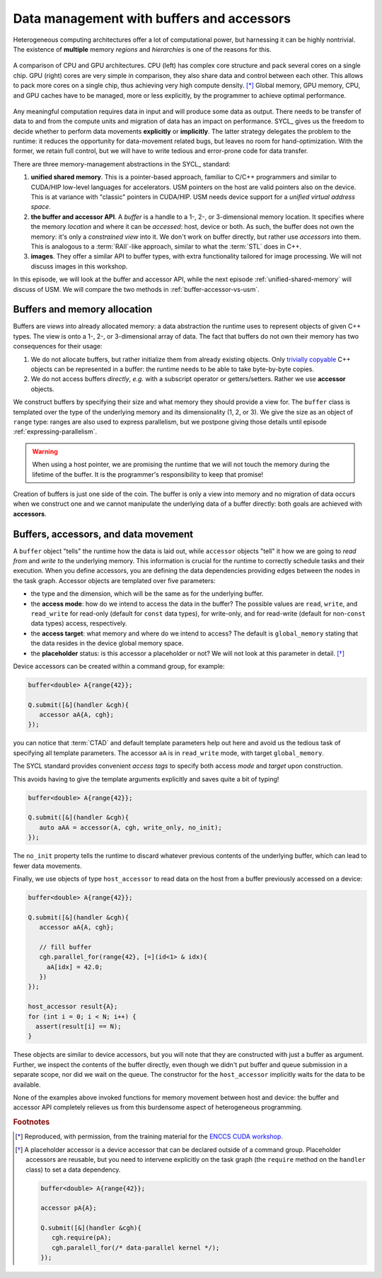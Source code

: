 .. _buffers-accessors:


Data management with buffers and accessors
==========================================

.. questions::

   - What facilities does SYCL offer to manage memory spaces in an heterogeneous environment?

.. objectives::

   - Learn about the buffer and accessor API.
   - Learn how the SYCL runtime manages memory.


Heterogeneous computing architectures offer a lot of computational power, but
harnessing it can be highly nontrivial. The existence of **multiple** memory
*regions* and *hierarchies* is one of the reasons for this.

.. figure:: img/CPUAndGPU.png
    :align: center

    A comparison of CPU and GPU architectures.  CPU (left) has complex core
    structure and pack several cores on a single chip.  GPU (right) cores are
    very simple in comparison, they also share data and control between each
    other.  This allows to pack more cores on a single chip, thus achieving very
    high compute density. [*]_
    Global memory, GPU memory, CPU, and GPU caches have to be managed, more or
    less explicitly, by the programmer to achieve optimal performance.

Any meaningful computation requires data in input and will produce some data as
output.  There needs to be transfer of data to and from the compute units and
migration of data has an impact on performance.
SYCL_ gives us the freedom to decide whether to perform data movements
**explicitly** or **implicitly**. The latter strategy delegates the problem to
the runtime: it reduces the opportunity for data-movement related bugs, but
leaves no room for hand-optimization.
With the former, we retain full control, but we will have to write tedious and
error-prone code for data transfer.

There are three memory-management abstractions in the SYCL_ standard:

#. **unified shared memory**. This is a pointer-based approach, familiar to
   C/C++ programmers and similar to CUDA/HIP low-level languages for
   accelerators. USM pointers on the host are valid pointers also on the device.
   This is at variance with "classic" pointers in CUDA/HIP.  USM needs device
   support for a *unified virtual address space*.
#. **the buffer and accessor API**. A *buffer* is a handle to a 1-, 2-, or
   3-dimensional memory location. It specifies where the memory *location* and
   where it can be *accessed*: host, device or both. As such, the buffer does
   not own the memory: it's only a *constrained view* into it. We don't work on
   buffer directly, but rather use *accessors* into them.  This is analogous to
   a :term:`RAII`-like approach, similar to what the :term:`STL` does in C++.
#. **images**. They offer a similar API to buffer types, with extra
   functionality tailored for image processing. We will not discuss images in
   this workshop.

In this episode, we will look at the buffer and accessor API, while the next
episode :ref:`unified-shared-memory` will discuss of USM. We will compare the
two methods in :ref:`buffer-accessor-vs-usm`.


Buffers and memory allocation
-----------------------------

Buffers are *views* into already allocated memory: a data abstraction the
runtime uses to represent objects of given C++ types. The view is onto a 1-,
2-, or 3-dimensional array of data. The fact that buffers do not own their
memory has two consequences for their usage:

#. We do not allocate buffers, but rather initialize them from already existing
   objects.  Only `trivially copyable
   <https://en.cppreference.com/w/cpp/named_req/TriviallyCopyable>`_ C++ objects
   can be represented in a buffer: the runtime needs to be able to take
   byte-by-byte copies.
#. We do not access buffers *directly*, *e.g.* with a subscript operator or
   getters/setters. Rather we use **accessor** objects.

We construct buffers by specifying their size and what memory they should
provide a view for. The ``buffer`` class is templated over the type of the
underlying memory and its dimensionality (1, 2, or 3). We give the size as an
object of ``range`` type: ranges are also used to express parallelism, but we
postpone giving those details until episode :ref:`expressing-parallelism`.

.. signature:: Some ``buffer`` constructors

   #. We can construct a ``buffer`` using just a ``range``. Data must be
      initialized in some other fashion:

      .. code:: c++

         buffer(const range<dimensions> &bufferRange,
                const property_list &propList={});

   #. We can set the data at construction passing a host pointer and a ``range``:

      .. code:: c++

         buffer(T *hostData,
                const range<dimensions> &bufferRange,
                const property_list &propList={});

   #. We can also pass a ``std::shared_ptr`` and a ``range``:

      .. code:: c++

         buffer(const std::shared_ptr<T> &hostData,
                const range<dimensions> &bufferRange,
                const property_list &propList={});

   #. For a one-dimensional ``buffer``, a pair of iterators can suffice:

      .. code:: c++

         template <typename InputIterator>
         buffer(InputIterator first,
                InputIterator last,
                const property_list &propList={});

.. warning::

   When using a host pointer, we are promising the runtime that we will not
   touch the memory during the lifetime of the buffer. It is the programmer's
   responsibility to keep that promise!

Creation of buffers is just one side of the coin. The buffer is only a view into
memory and no migration of data occurs when we construct one and we cannot
manipulate the underlying data of a buffer directly: both goals are achieved
with **accessors**.

Buffers, accessors, and data movement
-------------------------------------

A ``buffer`` object "tells" the runtime how the data is laid out, while
``accessor`` objects "tell" it how we are going to *read from* and *write to*
the underlying memory. This information is crucial for the runtime to correctly
schedule tasks and their execution.  When you define accessors, you are defining
the data dependencies providing edges between the nodes in the task graph.
Accessor objects are templated over five parameters:

- the type and the dimension, which will be the same as for the underlying
  buffer.
- the **access mode**: how do we intend to access the data in the
  buffer? The possible values are ``read``, ``write``, and ``read_write`` for
  read-only (default for ``const`` data types), for write-only, and for
  read-write (default for non-``const`` data types) access, respectively.
- the **access target**: what memory and where do we intend to access? The
  default is ``global_memory`` stating that the data resides in the device
  global memory space.
- the **placeholder** status: is this accessor a placeholder or not? We will not
  look at this parameter in detail. [*]_

Device accessors can be created within a command group, for example:

.. code:: c++

   buffer<double> A{range{42}};

   Q.submit([&](handler &cgh){
      accessor aA{A, cgh};
   });

you can notice that :term:`CTAD` and default template parameters help out here
and avoid us the tedious task of specifying all template parameters.  The
accessor ``aA`` is in ``read_write`` mode, with target ``global_memory``.

The SYCL standard provides convenient *access tags* to specify both access
*mode* and *target* upon construction.

.. table:: Available access tags

   .. csv-table::
      :widths: auto
      :header: "Tag value" , "Access mode" , "Access target"
      :delim: ;

      ``read_write`` ; ``read_write`` ; default
      ``read_only``  ; ``read``       ; default
      ``write_only`` ; ``write``      ; default

This avoids having to give the template arguments explicitly and saves quite a
bit of typing!

.. code:: c++

   buffer<double> A{range{42}};

   Q.submit([&](handler &cgh){
      auto aAA = accessor(A, cgh, write_only, no_init);
   });

The ``no_init`` property tells the runtime to discard whatever previous contents
of the underlying buffer, which can lead to fewer data movements.

Finally, we use objects of type ``host_accessor`` to read data on the host from
a buffer previously accessed on a device:

.. code:: c++

   buffer<double> A{range{42}};

   Q.submit([&](handler &cgh){
      accessor aA{A, cgh};

      // fill buffer
      cgh.parallel_for(range{42}, [=](id<1> & idx){
        aA[idx] = 42.0;
      })
   });

   host_accessor result{A};
   for (int i = 0; i < N; i++) {
     assert(result[i] == N);
   }

These objects are similar to device accessors, but you will note that they are
constructed with just a buffer as argument. Further, we inspect the
contents of the buffer directly, even though we didn't put buffer and queue
submission in a separate scope, nor did we wait on the queue.
The constructor for the ``host_accessor`` implicitly waits for the data to be
available.

None of the examples above invoked functions for memory movement between host
and device: the buffer and accessor API completely relieves us from this
burdensome aspect of heterogeneous programming.

.. exercise:: AXPY with SYCL buffers and accessors

   We will now write an AXPY implementation in SYCL_, using the buffer and
   accessor API.  This will be a generic implementation: it will work with any
   arithmetic type, thanks to C++ templates.

   ***Don't do this at home, use optimized BLAS!**

   You can find a scaffold for the code in the
   ``content/code/day-1/01_axpy-usm/axpy.cpp`` file, alongside the CMake script
   to build the executable. You will have to complete the source code to compile
   and run correctly: follow the hints in the source file.  The solution is in
   the ``solution`` subfolder.

   #. Load the necessary modules:

      .. code:: console

         $ module load CMake hipSYCL

   #. Configure, compile, and run the code:

      .. code:: console

         $ cmake -S. -Bbuild -DHIPSYCL_TARGETS="omp"
         $ cmake --build build -- VERBOSE=1
         $ ./build/axpy

      You can use ``cuda:sm_80`` to compile for the GPU.


.. keypoints::

   - Buffers and accessors delegate memory management issues to the SYCL runtime.
   - SYCL lets you abstract away the intricacies of host-device data dependencies.
   - It can be hard to adapt an existing code to the buffer-accessor model.
   - There might be performance overhead when adopting the buffer-accessor model.


.. rubric:: Footnotes

.. [*] Reproduced, with permission, from the training material for the `ENCCS CUDA workshop <https://enccs.github.io/CUDA/1.01_GPUIntroduction/#graphics-processing-units>`_.
.. [*] A placeholder accessor is a device accessor that can be declared outside
       of a command group. Placeholder accessors are reusable, but you need to
       intervene explicitly on the task graph (the ``require`` method on the
       ``handler`` class) to set a data dependency.

       .. code:: c++

          buffer<double> A{range{42}};

          accessor pA{A};

          Q.submit([&](handler &cgh){
             cgh.require(pA);
             cgh.paralell_for(/* data-parallel kernel */);
          });

